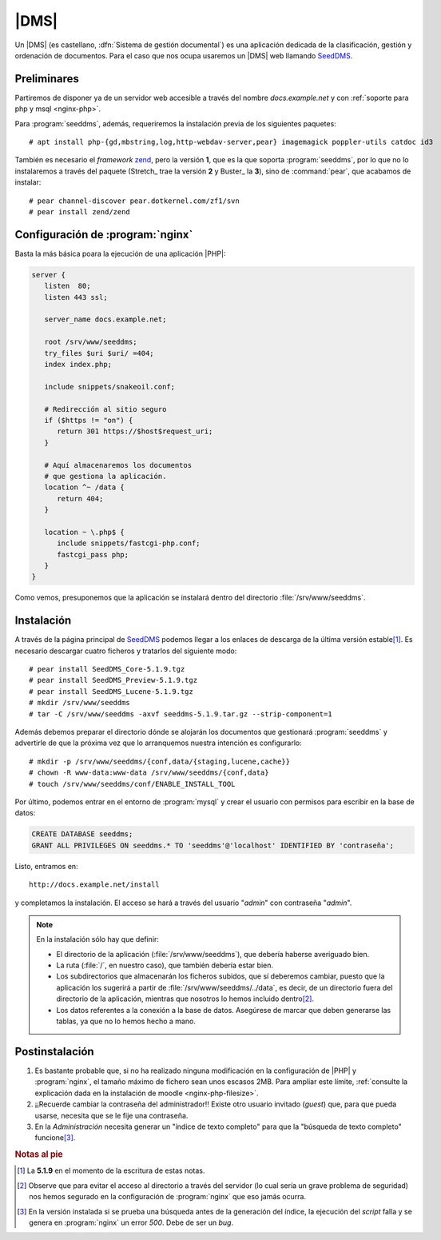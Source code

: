 .. _dms:

|DMS|
=====
Un |DMS| (es castellano, :dfn:`Sistema de gestión documental`) es una aplicación
dedicada de la clasificación, gestión y ordenación de documentos. Para el caso
que nos ocupa usaremos un |DMS| web llamando SeedDMS_.

Preliminares
------------
Partiremos de disponer ya de un servidor web accesible a través del nombre
*docs.example.net* y con :ref:`soporte para php y msql <nginx-php>`.

Para :program:`seeddms`, además, requeriremos la instalación previa de los
siguientes paquetes::

   # apt install php-{gd,mbstring,log,http-webdav-server,pear} imagemagick poppler-utils catdoc id3

También es necesario el *framework* `zend <https://framework.zend.com/>`_, pero
la versión **1**, que es la que soporta :program:`seeddms`, por lo que no lo
instalaremos a través del paquete (Stretch_ trae la versión **2** y Buster_ la
**3**), sino de :command:`pear`, que acabamos de instalar::

   # pear channel-discover pear.dotkernel.com/zf1/svn
   # pear install zend/zend

Configuración de :program:`nginx`
---------------------------------
Basta la más básica poara la ejecución de una aplicación |PHP|:

.. code-block:: nginx

   server {
      listen  80;
      listen 443 ssl;

      server_name docs.example.net;

      root /srv/www/seeddms;
      try_files $uri $uri/ =404;
      index index.php;

      include snippets/snakeoil.conf;

      # Redirección al sitio seguro
      if ($https != "on") {
         return 301 https://$host$request_uri;
      }

      # Aquí almacenaremos los documentos
      # que gestiona la aplicación.
      location ^~ /data {
         return 404;
      }

      location ~ \.php$ {
         include snippets/fastcgi-php.conf;
         fastcgi_pass php;
      }
   }

Como vemos, presuponemos que la aplicación se instalará dentro del directorio
:file:`/srv/www/seeddms`.

Instalación
-----------
A través de la página principal de SeedDMS_ podemos llegar a los enlaces de
descarga de la última versión estable\ [#]_. Es necesario descargar cuatro
ficheros y tratarlos del siguiente modo::

   # pear install SeedDMS_Core-5.1.9.tgz
   # pear install SeedDMS_Preview-5.1.9.tgz
   # pear install SeedDMS_Lucene-5.1.9.tgz
   # mkdir /srv/www/seeddms
   # tar -C /srv/www/seeddms -axvf seeddms-5.1.9.tar.gz --strip-component=1

Además debemos preparar el directorio dónde se alojarán los documentos que
gestionará :program:`seeddms` y advertirle de que la próxima vez que lo
arranquemos nuestra intención es configurarlo::

   # mkdir -p /srv/www/seeddms/{conf,data/{staging,lucene,cache}}
   # chown -R www-data:www-data /srv/www/seeddms/{conf,data}
   # touch /srv/www/seeddms/conf/ENABLE_INSTALL_TOOL
   
Por último, podemos entrar en el entorno de :program:`mysql` y crear el usuario
con permisos para escribir en la base de datos:

.. code-block:: sql

   CREATE DATABASE seeddms;
   GRANT ALL PRIVILEGES ON seeddms.* TO 'seeddms'@'localhost' IDENTIFIED BY 'contraseña';

Listo, entramos en::

   http://docs.example.net/install

y completamos la instalación. El acceso se hará a través del usuario "*admin*"
con contraseña "*admin*".

.. note:: En la instalación sólo hay que definir:

   - El directorio de la aplicación (:file:`/srv/www/seeddms`), que debería
     haberse averiguado bien. 
   - La ruta (:file:`/`, en nuestro caso), que también debería estar bien.
   - Los subdirectorios que almacenarán los ficheros subidos, que sí deberemos
     cambiar, puesto que la aplicación los sugerirá a partir de
     :file:`/srv/www/seeddms/../data`, es decir, de un directorio fuera del
     directorio de la aplicación, mientras que nosotros lo hemos incluido
     dentro\ [#]_.
   - Los datos referentes a la conexión a la base de datos. Asegúrese de marcar
     que deben generarse las tablas, ya que no lo hemos hecho a mano.

Postinstalación
---------------
#. Es bastante probable que, si no ha realizado ninguna modificación en la
   configuración de |PHP| y :program:`nginx`, el tamaño máximo de fichero sean
   unos escasos 2MB. Para ampliar este límite, :ref:`consulte la explicación
   dada en la instalación de moodle <nginx-php-filesize>`.

#. ¡¡Recuerde cambiar la contraseña del administrador!! Existe otro usuario
   invitado (*guest*) que, para que pueda usarse, necesita que se le fije una
   contraseña.

#. En la *Administración* necesita generar un "índice de texto completo" para
   que la "búsqueda de texto completo" funcione\ [#]_.

.. rubric:: Notas al pie

.. [#] La **5.1.9** en el momento de la escritura de estas notas.
.. [#] Observe que para evitar el acceso al directorio a través del servidor (lo
   cual sería un grave problema de seguridad) nos hemos segurado en la
   configuración de :program:`nginx` que eso jamás ocurra.
.. [#] En la versión instalada si se prueba una búsqueda antes de la generación
   del índice, la ejecución del *script* falla y se genera en :program:`nginx`
   un error *500*. Debe de ser un *bug*.

.. |DMS| replace:: :abbr:`DMS (Document Management System)`
.. |PHP| replace:: :abbr:`PHP (PHP Hypertext Preprocessor)`

.. _SeedDMS: https://www.seeddms.org/index.php?id=2

